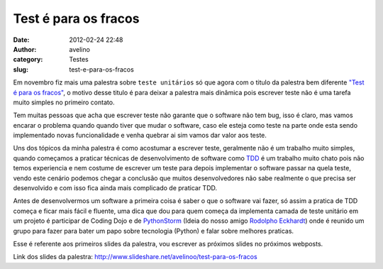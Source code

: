 Test é para os fracos
#####################
:date: 2012-02-24 22:48
:author: avelino
:category: Testes
:slug: test-e-para-os-fracos

Em novembro fiz mais uma palestra sobre ``teste unitários`` só que agora
com o titulo da palestra bem diferente `"Test é para os fracos"`_, o
motivo desse titulo é para deixar a palestra mais dinâmica pois escrever
teste não é uma tarefa muito simples no primeiro contato.

Tem muitas pessoas que acha que escrever teste não garante que o
software não tem bug, isso é claro, mas vamos encarar o problema quando
quando tiver que mudar o software, caso ele esteja como teste na parte
onde esta sendo implementado novas funcionalidade e venha quebrar ai sim
vamos dar valor aos teste.

Uns dos tópicos da minha palestra é como acostumar a escrever teste,
geralmente não é um trabalho muito simples, quando começamos a praticar
técnicas de desenvolvimento de software como `TDD`_ é um trabalho muito
chato pois não temos experiencia e nem costume de escrever um teste para
depois implementar o software passar na quela teste, vendo este cenário
podemos chegar a conclusão que muitos desenvolvedores não sabe realmente
o que precisa ser desenvolvido e com isso fica ainda mais complicado de
praticar TDD.

Antes de desenvolvermos um software a primeira coisa é saber o que o
software vai fazer, só assim a pratica de TDD começa e ficar mais fácil
e fluente, uma dica que dou para quem começa da implementa camada de
teste unitário em um projeto é participar de Coding Dojo e de
`PythonStorm`_ (Ideia do nosso amigo `Rodolpho Eckhardt`_) onde é
reunido um grupo para fazer para bater um papo sobre tecnologia (Python)
e falar sobre melhores praticas.

Esse é referente aos primeiros slides da palestra, vou escrever as
próximos slides no próximos webposts.

Link dos slides da palestra:
http://www.slideshare.net/avelinoo/test-para-os-fracos

.. _"Test é para os fracos": http://www.slideshare.net/avelinoo/test-para-os-fracos
.. _TDD: http://en.wikipedia.org/wiki/Test_Driven_Development
.. _PythonStorm: http://python.org.br/wiki/GrupySP/PythonStorm
.. _Rodolpho Eckhardt: https://rodolphoeck.com/
